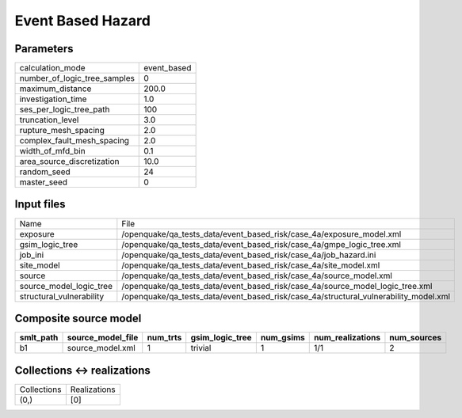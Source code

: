 Event Based Hazard
==================

Parameters
----------
============================ ===========
calculation_mode             event_based
number_of_logic_tree_samples 0          
maximum_distance             200.0      
investigation_time           1.0        
ses_per_logic_tree_path      100        
truncation_level             3.0        
rupture_mesh_spacing         2.0        
complex_fault_mesh_spacing   2.0        
width_of_mfd_bin             0.1        
area_source_discretization   10.0       
random_seed                  24         
master_seed                  0          
============================ ===========

Input files
-----------
======================== ====================================================================================
Name                     File                                                                                
exposure                 /openquake/qa_tests_data/event_based_risk/case_4a/exposure_model.xml                
gsim_logic_tree          /openquake/qa_tests_data/event_based_risk/case_4a/gmpe_logic_tree.xml               
job_ini                  /openquake/qa_tests_data/event_based_risk/case_4a/job_hazard.ini                    
site_model               /openquake/qa_tests_data/event_based_risk/case_4a/site_model.xml                    
source                   /openquake/qa_tests_data/event_based_risk/case_4a/source_model.xml                  
source_model_logic_tree  /openquake/qa_tests_data/event_based_risk/case_4a/source_model_logic_tree.xml       
structural_vulnerability /openquake/qa_tests_data/event_based_risk/case_4a/structural_vulnerability_model.xml
======================== ====================================================================================

Composite source model
----------------------
========= ================= ======== =============== ========= ================ ===========
smlt_path source_model_file num_trts gsim_logic_tree num_gsims num_realizations num_sources
========= ================= ======== =============== ========= ================ ===========
b1        source_model.xml  1        trivial         1         1/1              2          
========= ================= ======== =============== ========= ================ ===========

Collections <-> realizations
----------------------------
=========== ============
Collections Realizations
(0,)        [0]         
=========== ============